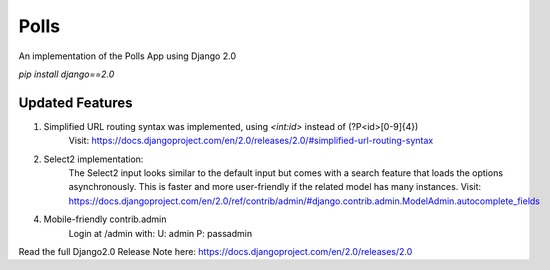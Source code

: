 =====
Polls
=====

An implementation of the Polls App using Django 2.0

`pip install django==2.0`

Updated Features
----------------

1. Simplified URL routing syntax was implemented, using `<int:id>` instead of (?P<id>[0-9]{4})
    Visit: https://docs.djangoproject.com/en/2.0/releases/2.0/#simplified-url-routing-syntax

2. Select2 implementation:
    The Select2 input looks similar to the default input but comes with a search feature that loads the options asynchronously. This is faster and more user-friendly if the related model has many instances.
    Visit: https://docs.djangoproject.com/en/2.0/ref/contrib/admin/#django.contrib.admin.ModelAdmin.autocomplete_fields


4. Mobile-friendly contrib.admin
    Login at /admin with:
    U: admin
    P: passadmin


Read the full Django2.0 Release Note here: https://docs.djangoproject.com/en/2.0/releases/2.0
